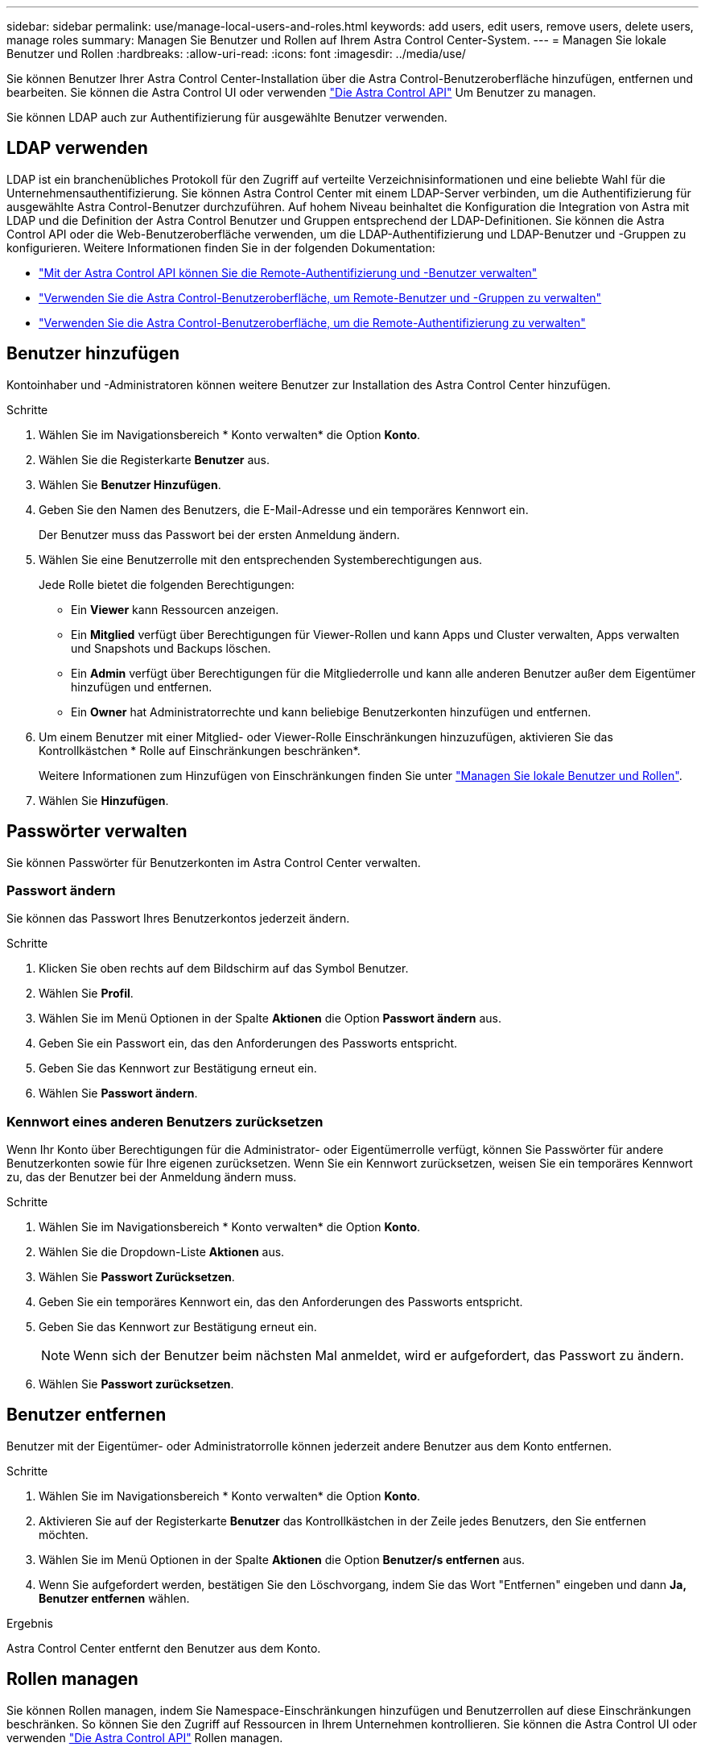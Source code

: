 ---
sidebar: sidebar 
permalink: use/manage-local-users-and-roles.html 
keywords: add users, edit users, remove users, delete users, manage roles 
summary: Managen Sie Benutzer und Rollen auf Ihrem Astra Control Center-System. 
---
= Managen Sie lokale Benutzer und Rollen
:hardbreaks:
:allow-uri-read: 
:icons: font
:imagesdir: ../media/use/


[role="lead"]
Sie können Benutzer Ihrer Astra Control Center-Installation über die Astra Control-Benutzeroberfläche hinzufügen, entfernen und bearbeiten. Sie können die Astra Control UI oder verwenden https://docs.netapp.com/us-en/astra-automation/index.html["Die Astra Control API"^] Um Benutzer zu managen.

Sie können LDAP auch zur Authentifizierung für ausgewählte Benutzer verwenden.



== LDAP verwenden

LDAP ist ein branchenübliches Protokoll für den Zugriff auf verteilte Verzeichnisinformationen und eine beliebte Wahl für die Unternehmensauthentifizierung. Sie können Astra Control Center mit einem LDAP-Server verbinden, um die Authentifizierung für ausgewählte Astra Control-Benutzer durchzuführen. Auf hohem Niveau beinhaltet die Konfiguration die Integration von Astra mit LDAP und die Definition der Astra Control Benutzer und Gruppen entsprechend der LDAP-Definitionen. Sie können die Astra Control API oder die Web-Benutzeroberfläche verwenden, um die LDAP-Authentifizierung und LDAP-Benutzer und -Gruppen zu konfigurieren. Weitere Informationen finden Sie in der folgenden Dokumentation:

* https://docs.netapp.com/us-en/astra-automation/workflows_infra/ldap_prepare.html["Mit der Astra Control API können Sie die Remote-Authentifizierung und -Benutzer verwalten"^]
* link:manage-remote-users-groups.html["Verwenden Sie die Astra Control-Benutzeroberfläche, um Remote-Benutzer und -Gruppen zu verwalten"]
* link:manage-remote-authentication.html["Verwenden Sie die Astra Control-Benutzeroberfläche, um die Remote-Authentifizierung zu verwalten"]




== Benutzer hinzufügen

Kontoinhaber und -Administratoren können weitere Benutzer zur Installation des Astra Control Center hinzufügen.

.Schritte
. Wählen Sie im Navigationsbereich * Konto verwalten* die Option *Konto*.
. Wählen Sie die Registerkarte *Benutzer* aus.
. Wählen Sie *Benutzer Hinzufügen*.
. Geben Sie den Namen des Benutzers, die E-Mail-Adresse und ein temporäres Kennwort ein.
+
Der Benutzer muss das Passwort bei der ersten Anmeldung ändern.

. Wählen Sie eine Benutzerrolle mit den entsprechenden Systemberechtigungen aus.
+
Jede Rolle bietet die folgenden Berechtigungen:

+
** Ein *Viewer* kann Ressourcen anzeigen.
** Ein *Mitglied* verfügt über Berechtigungen für Viewer-Rollen und kann Apps und Cluster verwalten, Apps verwalten und Snapshots und Backups löschen.
** Ein *Admin* verfügt über Berechtigungen für die Mitgliederrolle und kann alle anderen Benutzer außer dem Eigentümer hinzufügen und entfernen.
** Ein *Owner* hat Administratorrechte und kann beliebige Benutzerkonten hinzufügen und entfernen.


. Um einem Benutzer mit einer Mitglied- oder Viewer-Rolle Einschränkungen hinzuzufügen, aktivieren Sie das Kontrollkästchen * Rolle auf Einschränkungen beschränken*.
+
Weitere Informationen zum Hinzufügen von Einschränkungen finden Sie unter link:manage-local-users-and-roles.html["Managen Sie lokale Benutzer und Rollen"].

. Wählen Sie *Hinzufügen*.




== Passwörter verwalten

Sie können Passwörter für Benutzerkonten im Astra Control Center verwalten.



=== Passwort ändern

Sie können das Passwort Ihres Benutzerkontos jederzeit ändern.

.Schritte
. Klicken Sie oben rechts auf dem Bildschirm auf das Symbol Benutzer.
. Wählen Sie *Profil*.
. Wählen Sie im Menü Optionen in der Spalte *Aktionen* die Option *Passwort ändern* aus.
. Geben Sie ein Passwort ein, das den Anforderungen des Passworts entspricht.
. Geben Sie das Kennwort zur Bestätigung erneut ein.
. Wählen Sie *Passwort ändern*.




=== Kennwort eines anderen Benutzers zurücksetzen

Wenn Ihr Konto über Berechtigungen für die Administrator- oder Eigentümerrolle verfügt, können Sie Passwörter für andere Benutzerkonten sowie für Ihre eigenen zurücksetzen. Wenn Sie ein Kennwort zurücksetzen, weisen Sie ein temporäres Kennwort zu, das der Benutzer bei der Anmeldung ändern muss.

.Schritte
. Wählen Sie im Navigationsbereich * Konto verwalten* die Option *Konto*.
. Wählen Sie die Dropdown-Liste *Aktionen* aus.
. Wählen Sie *Passwort Zurücksetzen*.
. Geben Sie ein temporäres Kennwort ein, das den Anforderungen des Passworts entspricht.
. Geben Sie das Kennwort zur Bestätigung erneut ein.
+

NOTE: Wenn sich der Benutzer beim nächsten Mal anmeldet, wird er aufgefordert, das Passwort zu ändern.

. Wählen Sie *Passwort zurücksetzen*.




== Benutzer entfernen

Benutzer mit der Eigentümer- oder Administratorrolle können jederzeit andere Benutzer aus dem Konto entfernen.

.Schritte
. Wählen Sie im Navigationsbereich * Konto verwalten* die Option *Konto*.
. Aktivieren Sie auf der Registerkarte *Benutzer* das Kontrollkästchen in der Zeile jedes Benutzers, den Sie entfernen möchten.
. Wählen Sie im Menü Optionen in der Spalte *Aktionen* die Option *Benutzer/s entfernen* aus.
. Wenn Sie aufgefordert werden, bestätigen Sie den Löschvorgang, indem Sie das Wort "Entfernen" eingeben und dann *Ja, Benutzer entfernen* wählen.


.Ergebnis
Astra Control Center entfernt den Benutzer aus dem Konto.



== Rollen managen

Sie können Rollen managen, indem Sie Namespace-Einschränkungen hinzufügen und Benutzerrollen auf diese Einschränkungen beschränken. So können Sie den Zugriff auf Ressourcen in Ihrem Unternehmen kontrollieren. Sie können die Astra Control UI oder verwenden https://docs.netapp.com/us-en/astra-automation/index.html["Die Astra Control API"^] Rollen managen.



=== Fügen Sie einer Rolle eine Namespace-Einschränkung hinzu

Ein Administrator oder Benutzer des Eigentümers kann den Mitglied- oder Viewer-Rollen Namespace-Einschränkungen hinzufügen.

.Schritte
. Wählen Sie im Navigationsbereich * Konto verwalten* die Option *Konto*.
. Wählen Sie die Registerkarte *Benutzer* aus.
. Wählen Sie in der Spalte *Actions* die Menü-Schaltfläche für einen Benutzer mit der Rolle Mitglied oder Viewer.
. Wählen Sie *Rolle bearbeiten*.
. Aktivieren Sie das Kontrollkästchen * Rolle auf Einschränkungen beschränken*.
+
Das Kontrollkästchen ist nur für Mitglieder- oder Viewer-Rollen verfügbar. Aus der Dropdown-Liste *Rolle* können Sie eine andere Rolle auswählen.

. Wählen Sie *Bedingung hinzufügen*.
+
Sie können die Liste der verfügbaren Einschränkungen nach Namespace oder Namensraum-Bezeichnung anzeigen.

. Wählen Sie in der Dropdown-Liste *Constraint type* je nach Konfiguration Ihrer Namespaces entweder *Kubernetes Namespace* oder *Kubernetes Namespace Label* aus.
. Wählen Sie eine oder mehrere Namespaces oder Labels aus der Liste aus, um eine Beschränkung zu erstellen, die Rollen auf diese Namespaces beschränkt.
. Wählen Sie *Bestätigen*.
+
Auf der Seite * Rolle bearbeiten* wird die Liste der für diese Rolle ausgewählten Einschränkungen angezeigt.

. Wählen Sie *Bestätigen*.
+
Auf der Seite *Konto* können Sie die Einschränkungen für beliebige Mitglieder- oder Viewer-Rollen in der Spalte *Role* anzeigen.




NOTE: Wenn Sie Einschränkungen für eine Rolle aktivieren und *Bestätigen* wählen, ohne dass Einschränkungen hinzugefügt werden müssen, gilt die Rolle als uneingeschränkt eingeschränkt (die Rolle wird dem Zugriff auf alle Ressourcen verweigert, die Namespaces zugewiesen sind).



=== Entfernen Sie eine Namespace-Beschränkung aus einer Rolle

Ein Administrator oder Benutzer eines Eigentümers kann eine Namespace-Einschränkung aus einer Rolle entfernen.

.Schritte
. Wählen Sie im Navigationsbereich * Konto verwalten* die Option *Konto*.
. Wählen Sie die Registerkarte *Benutzer* aus.
. Wählen Sie in der Spalte *Aktionen* die Menütaste für einen Benutzer mit der Rolle Mitglied oder Viewer mit aktiven Einschränkungen.
. Wählen Sie *Rolle bearbeiten*.
+
Im Dialogfeld *Rolle bearbeiten* werden die aktiven Einschränkungen für die Rolle angezeigt.

. Wählen Sie das *X* rechts neben der Bedingung aus, die Sie entfernen müssen.
. Wählen Sie *Bestätigen*.




== Finden Sie weitere Informationen

* link:../concepts/user-roles-namespaces.html["Benutzerrollen und Namespaces"]

